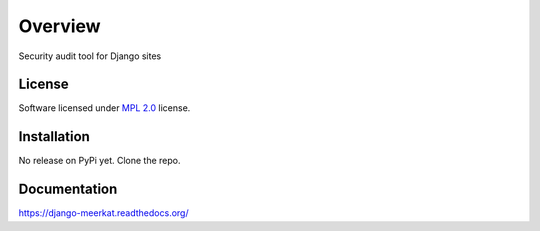 ========
Overview
========

.. start-badges

|travis|
|docs|
|landscape|
|version|
|wheel|

.. |codecov|
.. |supported-versions|
.. |supported-implementations|

.. |docs| image:: https://readthedocs.io/projects/django-meerkat/badge/?version=latest
    :target: https://django-meerkat.readthedocs.io/en/latest/
    :alt: Documentation Status

.. |travis| image:: https://travis-ci.org/Pawamoy/django-meerkat.svg?branch=master
    :alt: Travis-CI Build Status
    :target: https://travis-ci.org/Pawamoy/django-meerkat/

.. |codecov| image:: https://codecov.io/github/Pawamoy/django-meerkat/coverage.svg?branch=master
    :alt: Coverage Status
    :target: https://codecov.io/github/Pawamoy/django-meerkat/

.. |landscape| image:: https://landscape.io/github/Pawamoy/django-meerkat/master/landscape.svg?style=flat
    :target: https://landscape.io/github/Pawamoy/django-meerkat/
    :alt: Code Quality Status

.. |version| image:: https://img.shields.io/pypi/v/django-meerkat.svg?style=flat
    :alt: PyPI Package latest release
    :target: https://pypi.python.org/pypi/django-meerkat/

.. |downloads| image:: https://img.shields.io/pypi/dm/django-meerkat.svg?style=flat
    :alt: PyPI Package monthly downloads
    :target: https://pypi.python.org/pypi/django-meerkat/

.. |wheel| image:: https://img.shields.io/pypi/wheel/django-meerkat.svg?style=flat
    :alt: PyPI Wheel
    :target: https://pypi.python.org/pypi/django-meerkat/

.. |supported-versions| image:: https://img.shields.io/pypi/pyversions/django-meerkat.svg?style=flat
    :alt: Supported versions
    :target: https://pypi.python.org/pypi/django-meerkat/

.. |supported-implementations| image:: https://img.shields.io/pypi/implementation/django-meerkat.svg?style=flat
    :alt: Supported implementations
    :target: https://pypi.python.org/pypi/django-meerkat/


.. end-badges

Security audit tool for Django sites

License
=======

Software licensed under `MPL 2.0`_ license.

.. _MPL 2.0 : https://www.mozilla.org/en-US/MPL/2.0/

Installation
============

No release on PyPi yet. Clone the repo.

Documentation
=============

https://django-meerkat.readthedocs.org/
